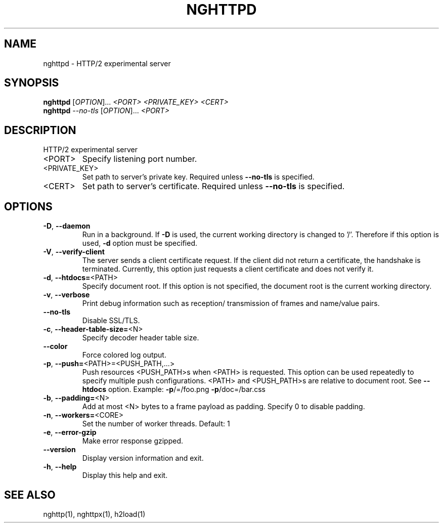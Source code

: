 .\" DO NOT MODIFY THIS FILE!  It was generated by help2man 1.45.1.
.TH NGHTTPD "1" "June 2014" "nghttpd nghttp2/0.4.1" "User Commands"
.SH NAME
nghttpd \- HTTP/2 experimental server
.SH SYNOPSIS
.B nghttpd
[\fI\,OPTION\/\fR]... \fI\,<PORT> <PRIVATE_KEY> <CERT>\/\fR
.br
.B nghttpd
\fI\,--no-tls \/\fR[\fI\,OPTION\/\fR]... \fI\,<PORT>\/\fR
.SH DESCRIPTION
HTTP/2 experimental server
.TP
<PORT>
Specify listening port number.
.TP
<PRIVATE_KEY>
Set  path  to  server's  private  key.   Required
unless \fB\-\-no\-tls\fR is specified.
.TP
<CERT>
Set  path  to   server's  certificate.   Required
unless \fB\-\-no\-tls\fR is specified.
.SH OPTIONS
.TP
\fB\-D\fR, \fB\-\-daemon\fR
Run in a background.  If  \fB\-D\fR is used, the current
working directory  is changed to  '/'.  Therefore
if  this  option  is  used,  \fB\-d\fR  option  must  be
specified.
.TP
\fB\-V\fR, \fB\-\-verify\-client\fR
The  server sends  a client  certificate request.
If the  client did not return  a certificate, the
handshake is terminated.   Currently, this option
just requests  a client certificate and  does not
verify it.
.TP
\fB\-d\fR, \fB\-\-htdocs=\fR<PATH>
Specify  document root.   If this  option is  not
specified,  the  document  root  is  the  current
working directory.
.TP
\fB\-v\fR, \fB\-\-verbose\fR
Print  debug   information  such   as  reception/
transmission of frames and name/value pairs.
.TP
\fB\-\-no\-tls\fR
Disable SSL/TLS.
.TP
\fB\-c\fR, \fB\-\-header\-table\-size=\fR<N>
Specify decoder header table size.
.TP
\fB\-\-color\fR
Force colored log output.
.TP
\fB\-p\fR, \fB\-\-push=\fR<PATH>=<PUSH_PATH,...>
Push  resources   <PUSH_PATH>s  when   <PATH>  is
requested.  This option can be used repeatedly to
specify multiple push configurations.  <PATH> and
<PUSH_PATH>s are relative  to document root.  See
\fB\-\-htdocs\fR    option.      Example:    \fB\-p\fR/=/foo.png
\fB\-p\fR/doc=/bar.css
.TP
\fB\-b\fR, \fB\-\-padding=\fR<N>
Add  at most  <N>  bytes to  a  frame payload  as
padding.  Specify 0 to disable padding.
.TP
\fB\-n\fR, \fB\-\-workers=\fR<CORE>
Set the number of worker threads.
Default: 1
.TP
\fB\-e\fR, \fB\-\-error\-gzip\fR
Make error response gzipped.
.TP
\fB\-\-version\fR
Display version information and exit.
.TP
\fB\-h\fR, \fB\-\-help\fR
Display this help and exit.
.SH "SEE ALSO"

nghttp(1), nghttpx(1), h2load(1)
